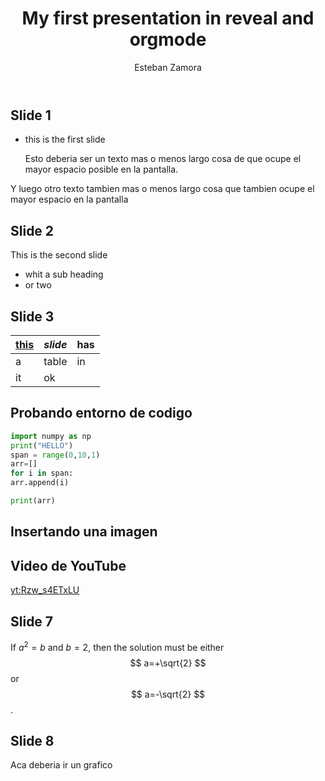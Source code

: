 #+OPTIONS: toc:nil num:nil author:t date:t email:t
#+REVEAL_INIT_OPTIONS: width:1800, height:1800, margin: 0.1, minScale:0.2, maxScale:2.0, slideNumber:true, transition: 'cube'

#+REVEAL_THEME: simple
#+REVEAL_ROOT: https://cdn.jsdelivr.net/npm/reveal.js
#+REVEAL_PLUGINS: (markdown)
#+REVEAL_EXTERNAL_PLUGINS: {src: 'https://cdn.jsdelivr.net/npm/chart.js@2.8.0'},{src: 'https://cdnjs.cloudflare.com/ajax/libs/Chart.js/2.4.0/Chart.min.js'}
#+REVEAL_EXTRA_CSS: ./modifications.css

#+TITLE: My first presentation in reveal and orgmode
#+AUTHOR: Esteban Zamora
#+EMAIL: zr.esteban@gmail.com

** Slide 1

  * this is the first slide

    Esto deberia ser un texto mas o menos largo cosa de que ocupe el mayor espacio posible en la pantalla.

  Y luego otro texto tambien mas o menos largo cosa que tambien ocupe el mayor espacio en la pantalla
    
** Slide 2 
   #+ATTR_REVEAL: :frag (roll-in)
   This is the second slide 
   #+ATTR_REVEAL: :frag (appear)
   * whit a sub heading
   * or two

** Slide 3
   | _this_ | /slide/ | *has*  |
   |--------+---------+--------|
   | a      | table   | in     |
   | it     | ok      |        |

** Probando entorno de codigo 

#+BEGIN_SRC python
import numpy as np
print("HELLO")
span = range(0,10,1)
arr=[]
for i in span:
arr.append(i)

print(arr) 
#+END_SRC

** Insertando una imagen
#+CAPTION: This is the caption for the next figure link (or table)
#+NAME:   fig:SED-HR4049
#+ATTR_ORG: :width 750
[[./img/ScreenShot.png]]

** Video de YouTube
#+CAPTION: This is the caption for the next video yt link
#+NAME: yt:SED-HR4049
[[yt:Rzw_s4ETxLU]]

** Slide 7

\begin{equation}                        
x=\sqrt{b}                              
\end{equation}           

If $a^2=b$ and \( b=2 \), then the solution must be
either $$ a=+\sqrt{2} $$ or \[ a=-\sqrt{2} \].

** Slide 8
#+BEGIN_NOTES
  Aca deberia ir un grafico
#+END_NOTES

#+REVEAL_HTML: <canvas id="myChart" width="400" height="400"></canvas>
#+REVEAL_HTML: <script src="https://cdn.jsdelivr.net/npm/chart.js@2.8.0"></script>
#+REVEAL_HTML: <script> var ctx = document.getElementById('myChart').getContext('2d'); var myChart = new Chart(ctx, {type: 'line',data: {labels: ['January', 'February', 'March', 'April', 'May', 'June', 'July'],datasets: [{label: 'My First dataset',backgroundColor: 'rgb(255, 99, 132)',borderColor: 'rgb(255, 99, 132)',data: [0, 10, 5, 2, 20, 30, 45]}]},options: {};}); </script>


